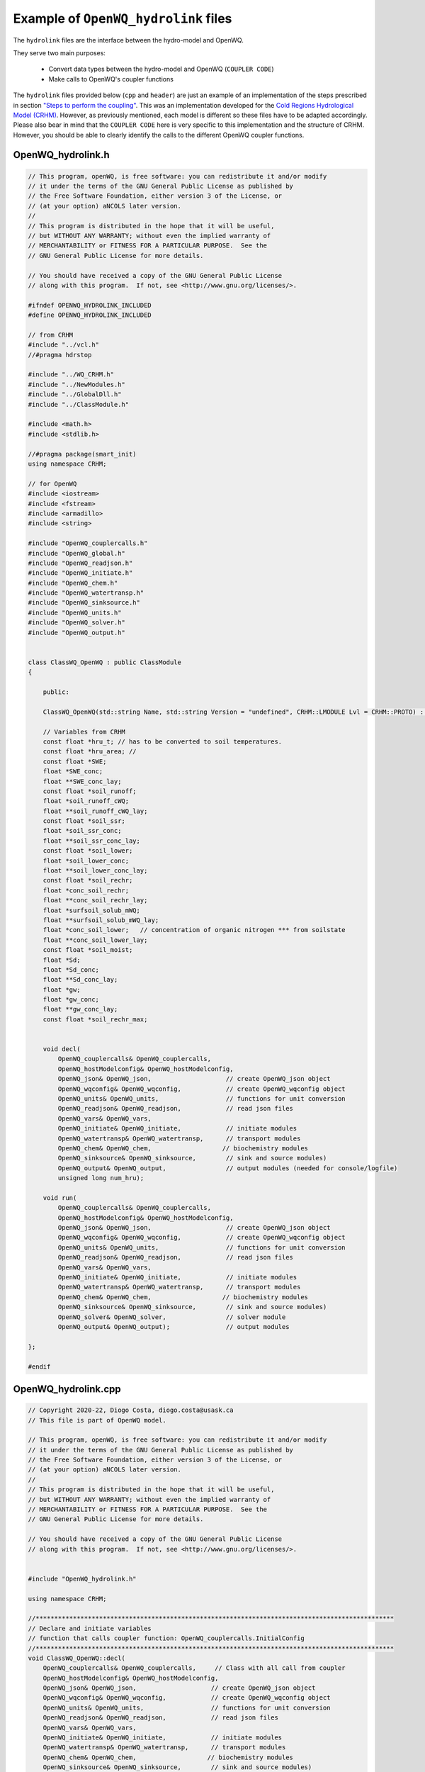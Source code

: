Example of ``OpenWQ_hydrolink`` files
===============================================

The ``hydrolink`` files are the interface between the hydro-model and OpenWQ.

They serve two main purposes:

    * Convert data types between the hydro-model and OpenWQ (``COUPLER CODE``)
    * Make calls to OpenWQ's coupler functions

The ``hydrolink`` files provided below (``cpp`` and ``header``) are just an example of an implementation of the steps prescribed in section `"Steps to perform the coupling" <https://openwq.readthedocs.io/en/latest/5_3_0_Coupling_steps.html>`_.
This was an implementation developed for the `Cold Regions Hydrological Model (CRHM) <https://openwq.readthedocs.io/en/latest/5_3_0_CRHM.html>`_.
However, as previously mentioned, each model is different so these files have to be adapted accordingly.
Please also bear in mind that the ``COUPLER CODE`` here is very specific to this implementation and the structure of CRHM.
However, you should be able to clearly identify the calls to the different OpenWQ coupler functions.


OpenWQ_hydrolink.h
~~~~~~~~~~~~~~~~~~~~~~

.. code-block:: guess

    // This program, openWQ, is free software: you can redistribute it and/or modify
    // it under the terms of the GNU General Public License as published by
    // the Free Software Foundation, either version 3 of the License, or
    // (at your option) aNCOLS later version.
    //
    // This program is distributed in the hope that it will be useful,
    // but WITHOUT ANY WARRANTY; without even the implied warranty of
    // MERCHANTABILITY or FITNESS FOR A PARTICULAR PURPOSE.  See the
    // GNU General Public License for more details.

    // You should have received a copy of the GNU General Public License
    // along with this program.  If not, see <http://www.gnu.org/licenses/>.

    #ifndef OPENWQ_HYDROLINK_INCLUDED
    #define OPENWQ_HYDROLINK_INCLUDED

    // from CRHM
    #include "../vcl.h"
    //#pragma hdrstop

    #include "../WQ_CRHM.h"
    #include "../NewModules.h"
    #include "../GlobalDll.h"
    #include "../ClassModule.h"

    #include <math.h>
    #include <stdlib.h>

    //#pragma package(smart_init)
    using namespace CRHM;

    // for OpenWQ
    #include <iostream>
    #include <fstream>
    #include <armadillo>
    #include <string>

    #include "OpenWQ_couplercalls.h"
    #include "OpenWQ_global.h"
    #include "OpenWQ_readjson.h"
    #include "OpenWQ_initiate.h"
    #include "OpenWQ_chem.h"
    #include "OpenWQ_watertransp.h"
    #include "OpenWQ_sinksource.h"
    #include "OpenWQ_units.h"
    #include "OpenWQ_solver.h"
    #include "OpenWQ_output.h"


    class ClassWQ_OpenWQ : public ClassModule
    {

        public:

        ClassWQ_OpenWQ(std::string Name, std::string Version = "undefined", CRHM::LMODULE Lvl = CRHM::PROTO) : ClassModule(Name, Version, Lvl) {};

        // Variables from CRHM
        const float *hru_t; // has to be converted to soil temperatures.
        const float *hru_area; //
        const float *SWE;
        float *SWE_conc;
        float **SWE_conc_lay;
        const float *soil_runoff;
        float *soil_runoff_cWQ;
        float **soil_runoff_cWQ_lay;
        const float *soil_ssr;
        float *soil_ssr_conc;
        float **soil_ssr_conc_lay;
        const float *soil_lower;
        float *soil_lower_conc;
        float **soil_lower_conc_lay;
        const float *soil_rechr;
        float *conc_soil_rechr;
        float **conc_soil_rechr_lay;
        float *surfsoil_solub_mWQ;
        float **surfsoil_solub_mWQ_lay;
        float *conc_soil_lower;   // concentration of organic nitrogen *** from soilstate
        float **conc_soil_lower_lay;
        const float *soil_moist;
        float *Sd;
        float *Sd_conc;
        float **Sd_conc_lay;
        float *gw;
        float *gw_conc;
        float **gw_conc_lay;
        const float *soil_rechr_max;


        void decl(
            OpenWQ_couplercalls& OpenWQ_couplercalls,
            OpenWQ_hostModelconfig& OpenWQ_hostModelconfig,
            OpenWQ_json& OpenWQ_json,                    // create OpenWQ_json object
            OpenWQ_wqconfig& OpenWQ_wqconfig,            // create OpenWQ_wqconfig object
            OpenWQ_units& OpenWQ_units,                  // functions for unit conversion
            OpenWQ_readjson& OpenWQ_readjson,            // read json files
            OpenWQ_vars& OpenWQ_vars,
            OpenWQ_initiate& OpenWQ_initiate,            // initiate modules
            OpenWQ_watertransp& OpenWQ_watertransp,      // transport modules
            OpenWQ_chem& OpenWQ_chem,                   // biochemistry modules
            OpenWQ_sinksource& OpenWQ_sinksource,        // sink and source modules)
            OpenWQ_output& OpenWQ_output,                // output modules (needed for console/logfile)
            unsigned long num_hru);

        void run(
            OpenWQ_couplercalls& OpenWQ_couplercalls,
            OpenWQ_hostModelconfig& OpenWQ_hostModelconfig,
            OpenWQ_json& OpenWQ_json,                    // create OpenWQ_json object
            OpenWQ_wqconfig& OpenWQ_wqconfig,            // create OpenWQ_wqconfig object
            OpenWQ_units& OpenWQ_units,                  // functions for unit conversion
            OpenWQ_readjson& OpenWQ_readjson,            // read json files
            OpenWQ_vars& OpenWQ_vars,
            OpenWQ_initiate& OpenWQ_initiate,            // initiate modules
            OpenWQ_watertransp& OpenWQ_watertransp,      // transport modules
            OpenWQ_chem& OpenWQ_chem,                   // biochemistry modules
            OpenWQ_sinksource& OpenWQ_sinksource,        // sink and source modules)
            OpenWQ_solver& OpenWQ_solver,                // solver module
            OpenWQ_output& OpenWQ_output);               // output modules

    };

    #endif


OpenWQ_hydrolink.cpp
~~~~~~~~~~~~~~~~~~~~~~

.. code-block:: cpp

    // Copyright 2020-22, Diogo Costa, diogo.costa@usask.ca
    // This file is part of OpenWQ model.

    // This program, openWQ, is free software: you can redistribute it and/or modify
    // it under the terms of the GNU General Public License as published by
    // the Free Software Foundation, either version 3 of the License, or
    // (at your option) aNCOLS later version.
    //
    // This program is distributed in the hope that it will be useful,
    // but WITHOUT ANY WARRANTY; without even the implied warranty of
    // MERCHANTABILITY or FITNESS FOR A PARTICULAR PURPOSE.  See the
    // GNU General Public License for more details.

    // You should have received a copy of the GNU General Public License
    // along with this program.  If not, see <http://www.gnu.org/licenses/>.


    #include "OpenWQ_hydrolink.h"

    using namespace CRHM;

    //************************************************************************************************
    // Declare and initiate variables
    // function that calls coupler function: OpenWQ_couplercalls.InitialConfig
    //************************************************************************************************
    void ClassWQ_OpenWQ::decl(
        OpenWQ_couplercalls& OpenWQ_couplercalls,     // Class with all call from coupler
        OpenWQ_hostModelconfig& OpenWQ_hostModelconfig,
        OpenWQ_json& OpenWQ_json,                    // create OpenWQ_json object
        OpenWQ_wqconfig& OpenWQ_wqconfig,            // create OpenWQ_wqconfig object
        OpenWQ_units& OpenWQ_units,                  // functions for unit conversion
        OpenWQ_readjson& OpenWQ_readjson,            // read json files
        OpenWQ_vars& OpenWQ_vars,
        OpenWQ_initiate& OpenWQ_initiate,            // initiate modules
        OpenWQ_watertransp& OpenWQ_watertransp,      // transport modules
        OpenWQ_chem& OpenWQ_chem,                   // biochemistry modules
        OpenWQ_sinksource& OpenWQ_sinksource,        // sink and source modules)
        OpenWQ_output& OpenWQ_output,
        unsigned long nhru)
        {

        // Check if the call is from ::decl (allow to set OpenWQ_hostModelconfig)
        // or ::initbase (do not allow because OpenWQ_hostModelconfig has already been
        // defined)
        if (OpenWQ_hostModelconfig.HydroComp.size()==0){

            // #######################################
            // Characterize the Host model domain
            // Host model specific
            // #######################################
            OpenWQ_hostModelconfig.HydroComp.push_back(OpenWQ_hostModelconfig::hydroTuple(0,"SWE",nhru,1,1));
            OpenWQ_hostModelconfig.HydroComp.push_back(OpenWQ_hostModelconfig::hydroTuple(1,"RUNOFF",nhru,1,1));
            OpenWQ_hostModelconfig.HydroComp.push_back(OpenWQ_hostModelconfig::hydroTuple(2,"SSR",nhru,1,1));
            OpenWQ_hostModelconfig.HydroComp.push_back(OpenWQ_hostModelconfig::hydroTuple(3,"SD",nhru,1,1));
            OpenWQ_hostModelconfig.HydroComp.push_back(OpenWQ_hostModelconfig::hydroTuple(4,"SOIL_RECHR",nhru,1,1));
            OpenWQ_hostModelconfig.HydroComp.push_back(OpenWQ_hostModelconfig::hydroTuple(5,"SOIL_LOWER",nhru,1,1));
            OpenWQ_hostModelconfig.HydroComp.push_back(OpenWQ_hostModelconfig::hydroTuple(6,"SURFSOIL",nhru,1,1));
            OpenWQ_hostModelconfig.HydroComp.push_back(OpenWQ_hostModelconfig::hydroTuple(7,"GW",nhru,1,1));
            // (add other compartments as needed)...


            OpenWQ_couplercalls.InitialConfig(
                OpenWQ_hostModelconfig,
                OpenWQ_json,                    // create OpenWQ_json object
                OpenWQ_wqconfig,            // create OpenWQ_wqconfig object
                OpenWQ_units,                  // functions for unit conversion
                OpenWQ_readjson,            // read json files
                OpenWQ_vars,
                OpenWQ_initiate,            // initiate modules
                OpenWQ_watertransp,      // transport modules
                OpenWQ_chem,                   // biochemistry modules
                OpenWQ_sinksource,        // sink and source modules)
                OpenWQ_output);

        }

        // ################################
        // Get Variables from other modules or meteorology
        // ################################
        // SWE
        declgetvar("*", "SWE", "(mm)", &SWE);
        declputvar("*", "SWE_conc", "(mg/l)", &SWE_conc, &SWE_conc_lay);
        // runoff
        declgetvar("*", "soil_runoff", "(mm)", &soil_runoff);
        declputvar("*", "soil_runoff_cWQ", "(mm)", &soil_runoff_cWQ,&soil_runoff_cWQ_lay);
        // ssr
        declgetvar("*", "soil_ssr", "(mm)", &soil_ssr);
        declputvar("*", "soil_ssr_conc", "(mm)", &soil_ssr_conc,&soil_ssr_conc_lay);
        // Sd
        declstatvar("Sd", NHRU, "Depression storage.", "(mm)", &Sd);
        declstatvar("Sd_conc", NDEFN, "Concentration: Depression storage.", "(mg/l)", &Sd_conc, &Sd_conc_lay, Global::numsubstances);
        // soil_rechr
        declgetvar("*", "soil_rechr", "(mm)", &soil_rechr);
        declputvar("*", "conc_soil_rechr", "(mg/l)", &conc_soil_rechr, &conc_soil_rechr_lay);
        // soil moist (vol) & soil_lower (conc)
        declgetvar("*", "soil_moist", "(mm)", &soil_moist);
        declputvar("*", "conc_soil_lower", "(mg/l)", &conc_soil_lower, &conc_soil_lower_lay);
        // surficial soil (only mass)
        declputvar("*", "surfsoil_solub_mWQ", "(mg/l)", &surfsoil_solub_mWQ, &surfsoil_solub_mWQ_lay);
        // gw
        declstatvar("gw", NHRU, "ground water storage.", "(mm)", &gw);
        declstatvar("gw_conc", NDEFN, "Concentration: ground water storage.", "(mg/l)", &gw_conc, &gw_conc_lay, Global::numsubstances);

        // ################################
        // Get Parameters from other modules or meteorology
        // ################################
        // air temperature
        declgetvar("*", "hru_t", "(°C)", &hru_t);
        declparam("hru_area", NHRU, "[1]", "1e-6", "1e+09", "hru area", "(km^2)", &hru_area);
        declparam("soil_rechr_max", NHRU, "[60.0]", "0.0", "350.0",
        "Maximum value for soil recharge zone (upper portion of soil_moist where losses occur as both evaporation "//
        "and transpiration).  Must be less than or equal to soil_moist.","( )", &soil_rechr_max);


    }

    //************************************************************************************************
    // Declare and initiate variables
    // function that calls coupler functions:
    // 1) OpenWQ_couplercalls.RunTimeLoopStart
    // 2) OpenWQ_couplercalls.RunSpaceStep
    // 3) OpenWQ_couplercalls.RunTimeLoopEnd
    //************************************************************************************************
    void ClassWQ_OpenWQ::run(
        OpenWQ_couplercalls& OpenWQ_couplercalls,
        OpenWQ_hostModelconfig& OpenWQ_hostModelconfig,
        OpenWQ_json& OpenWQ_json,                    // create OpenWQ_json object
        OpenWQ_wqconfig& OpenWQ_wqconfig,            // create OpenWQ_wqconfig object
        OpenWQ_units& OpenWQ_units,                  // functions for unit conversion
        OpenWQ_readjson& OpenWQ_readjson,            // read json files
        OpenWQ_vars& OpenWQ_vars,
        OpenWQ_initiate& OpenWQ_initiate,            // initiate modules
        OpenWQ_watertransp& OpenWQ_watertransp,      // transport modules
        OpenWQ_chem& OpenWQ_chem,                    // biochemistry modules
        OpenWQ_sinksource& OpenWQ_sinksource,        // sink and source modules)
        OpenWQ_solver& OpenWQ_solver,                // solver module
        OpenWQ_output& OpenWQ_output)                // output modules
        {

        // Local Variables
        unsigned int Sub_mob;   // interactive species index (for mobile species)

        // Retrieve simulation timestamp
        // convert to OpenWQ time convention: seconds since 00:00 hours, Jan 1, 1970 UTC
        // this allows the use of a number of funtions of C++

        time_t simtime = (Global::DTnow - 70 * 365 - 21) * 24 * 3600;

        // Update Dependencies to kinetic formulas (needs loop to get hydro model variables
        // that are dependencies to OpenWQ)
        #pragma omp parallel for num_threads(OpenWQ_wqconfig.num_threads_requested)
        for (unsigned int hru=0;hru<nhru;hru++){
            (*OpenWQ_hostModelconfig.SM)(hru,0,0) = soil_rechr[hru]/soil_rechr_max[hru];  // loop needed - Save all SM data from hostmodel at time t
            (*OpenWQ_hostModelconfig.Tair)(hru,0,0) = hru_t[hru];  // loop needed - Save all Tair data from hostmodel at time t
            (*OpenWQ_hostModelconfig.Tsoil)(hru,0,0) = hru_t[hru];   // keeping the same as Tair for now
        }


        // Get Fluxes from Hydrological model
        // Save them to (*OpenWQ_hostModelconfig.waterVol_hydromodel)
        // Convert units to m3

        // CRHM water units are in mm
        // CRHM area units are in km2
        // So conversion of mm (water) to m3 is calculated as follows:
        // water_m3 = (water_mm / 1000) * (area_km2 * 1000000) <=>
        // water_m3 = water_mm * area_km2 * 1000
        #pragma omp parallel for num_threads(OpenWQ_wqconfig.num_threads_requested)
        for (unsigned int hru=0;hru<nhru;hru++){

            // SWE
            (*OpenWQ_hostModelconfig.waterVol_hydromodel)[0](hru,0,0) = std::fmax(SWE[hru] * 1000 * hru_area[hru], 0.0f);
            // soil_runoff
            (*OpenWQ_hostModelconfig.waterVol_hydromodel)[1](hru,0,0) = std::fmax(soil_runoff[hru] * 1000 * hru_area[hru], 0.0f);
            // soil ssr
            (*OpenWQ_hostModelconfig.waterVol_hydromodel)[2](hru,0,0) = std::fmax(soil_ssr[hru] * 1000 * hru_area[hru], 0.0f);
            // Sd
            (*OpenWQ_hostModelconfig.waterVol_hydromodel)[3](hru,0,0) = std::fmax(Sd[hru] * 1000 * hru_area[hru], 0.0f);
            // Soi_rechr
            (*OpenWQ_hostModelconfig.waterVol_hydromodel)[4](hru,0,0) = std::fmax(soil_rechr[hru] * 1000 * hru_area[hru], 0.0f);
            // Soil_moist
            (*OpenWQ_hostModelconfig.waterVol_hydromodel)[5](hru,0,0) = std::fmax((soil_moist[hh] - soil_rechr[hh]) * 1000 * hru_area[hru] , 0.0f);
            // Surfsoil (not water in it)
            (*OpenWQ_hostModelconfig.waterVol_hydromodel)[6](hru,0,0) = 1;
            // gw
            (*OpenWQ_hostModelconfig.waterVol_hydromodel)[7](hru,0,0) = std::fmax(gw[hru] * 1000 * hru_area[hru], 0.0f);

        }

        // ##############################################
        // Calls all functions required
        // INSIDE the TIME loop
        // But BEFORE the SPACE loop is initiated
        // ##############################################
        OpenWQ_couplercalls.RunTimeLoopStart(
            OpenWQ_hostModelconfig,
            OpenWQ_json,                    // create OpenWQ_json object
            OpenWQ_wqconfig,            // create OpenWQ_wqconfig object
            OpenWQ_units,                  // functions for unit conversion
            OpenWQ_readjson,            // read json files
            OpenWQ_vars,
            OpenWQ_initiate,            // initiate modules
            OpenWQ_watertransp,      // transport modules
            OpenWQ_chem,                   // biochemistry modules
            OpenWQ_sinksource,        // sink and source modules)
            OpenWQ_solver,
            OpenWQ_output,
            simtime);


        // ##############################################
        // Calls all functions required
        // INSIDE the SPACE loop
        // TRANSPORT routines
        // ##############################################

        // Initiation steps that only need to be done once (at the start of the simulation)
        if (OpenWQ_hostModelconfig.interaction_step > 1){

            // ################################
            // Retried current state of state variables form CRHM
            // Convert from concentration (default unit in CRHM) to mass (default unit of OpenWQ)
            // ################################

            // iteractive compartment index
            unsigned int icmp;

            #pragma omp parallel for private(Sub_mob) num_threads(OpenWQ_wqconfig.num_threads_requested)
            for(unsigned int hru = 0; hru < nhru; ++hru) {

                for(unsigned int Sub_i = 0; Sub_i < OpenWQ_wqconfig.BGC_general_mobile_species.size(); ++Sub_i) {

                    // ################################
                    // Adv-Disp directly from CRHM's modules

                    // Get mobile species indexes
                    // Only update mass/concentrations using CRHM's water for mobile species
                    Sub_mob = OpenWQ_wqconfig.BGC_general_mobile_species[Sub_i];

                    // SWE
                    (*OpenWQ_vars.d_chemass_dt_transp)(0)(Sub_mob)(hru,0,0) =
                        (std::fmax(SWE_conc_lay[Sub_mob][hru],0.0f)
                            * (*OpenWQ_hostModelconfig.waterVol_hydromodel)[0](hru,0,0)
                        ) - (*OpenWQ_vars.chemass)(0)(Sub_mob)(hru,0,0);

                    // RUNOFF
                    (*OpenWQ_vars.d_chemass_dt_transp)(1)(Sub_mob)(hru,0,0) =
                        (std::fmax(soil_runoff_cWQ_lay[Sub_mob][hru],0.0f)
                        * (*OpenWQ_hostModelconfig.waterVol_hydromodel)[1](hru,0,0)
                        ) - (*OpenWQ_vars.chemass)(1)(Sub_mob)(hru,0,0);

                    // SSR
                    (*OpenWQ_vars.d_chemass_dt_transp)(2)(Sub_mob)(hru,0,0) =
                        (std::fmax(soil_ssr_conc_lay[Sub_mob][hru],0.0f)
                        * (*OpenWQ_hostModelconfig.waterVol_hydromodel)[2](hru,0,0)
                        ) - (*OpenWQ_vars.chemass)(2)(Sub_mob)(hru,0,0);

                    // SD
                    (*OpenWQ_vars.d_chemass_dt_transp)(3)(Sub_mob)(hru,0,0) =
                        (std::fmax(Sd_conc_lay[Sub_mob][hru],0.0f)
                        * (*OpenWQ_hostModelconfig.waterVol_hydromodel)[3](hru,0,0)
                        ) - (*OpenWQ_vars.chemass)(3)(Sub_mob)(hru,0,0);


                    // SOIL_RECHR
                    (*OpenWQ_vars.d_chemass_dt_transp)(4)(Sub_mob)(hru,0,0) =
                        (std::fmax(conc_soil_rechr_lay[Sub_mob][hru],0.0f)
                        * (*OpenWQ_hostModelconfig.waterVol_hydromodel)[4](hru,0,0)
                        ) - (*OpenWQ_vars.chemass)(4)(Sub_mob)(hru,0,0);

                    // SOIL LOWER
                    (*OpenWQ_vars.d_chemass_dt_transp)(5)(Sub_mob)(hru,0,0) =
                        (std::fmax(conc_soil_lower_lay[Sub_mob][hru],0.0f)
                        * (*OpenWQ_hostModelconfig.waterVol_hydromodel)[5](hru,0,0)
                        ) - (*OpenWQ_vars.chemass)(5)(Sub_mob)(hru,0,0);

                    // SURFSOIL
                    // (does not multiply by volume of water because CRHM uses mass
                    //for this specific compartment)
                    (*OpenWQ_vars.d_chemass_dt_transp)(6)(Sub_mob)(hru,0,0) =
                        (std::fmax(surfsoil_solub_mWQ_lay[Sub_mob][hru],0.0f)
                        ) - (*OpenWQ_vars.chemass)(6)(Sub_mob)(hru,0,0);


                    // GW
                    (*OpenWQ_vars.d_chemass_dt_transp)(7)(Sub_mob)(hru,0,0) =
                        (std::fmax(gw_conc_lay[Sub_mob][hru],0.0f)
                        * (*OpenWQ_hostModelconfig.waterVol_hydromodel)[7](hru,0,0)
                        ) - (*OpenWQ_vars.chemass)(7)(Sub_mob)(hru,0,0);

                }

                // ################################
                // EROSION: Called to calculation erosion
                // Transport is calculated by native CRHM routines
                // only need to consider

                // Runoff
                icmp = 1;
                OpenWQ_couplercalls.RunSpaceStep(
                    OpenWQ_hostModelconfig,
                    OpenWQ_json,                    // create OpenWQ_json object
                    OpenWQ_wqconfig,            // create OpenWQ_wqconfig object
                    OpenWQ_units,                  // functions for unit conversion
                    OpenWQ_readjson,            // read json files
                    OpenWQ_vars,
                    OpenWQ_initiate,            // initiate modules
                    OpenWQ_watertransp,      // transport modules
                    OpenWQ_chem,                   // biochemistry modules
                    OpenWQ_sinksource,        // sink and source modules)
                    OpenWQ_solver,
                    OpenWQ_output,
                    simtime,                            // simulation time in seconds since seconds since 00:00 hours, Jan 1, 1970 UTC
                    icmp,      // source: runoff
                    hru,    // x
                    0,      // y
                    0,      // z
                    icmp,      // receipient: runoff (the same as source because for CRHM we'll only deal with erosion, and for simplicity we'll just put it in the same compartment)
                    hru,    // x
                    0,      // y
                    0,      // z
                    soil_runoff[hru] * 1000 * hru_area[hru],          // water flux from source compartment to receipient compartment
                    (*OpenWQ_hostModelconfig.waterVol_hydromodel)[icmp](hru,0,0));   // water mass of the receipient compartment

                // SSR
                icmp = 2;
                OpenWQ_couplercalls.RunSpaceStep(
                    OpenWQ_hostModelconfig,
                    OpenWQ_json,                    // create OpenWQ_json object
                    OpenWQ_wqconfig,            // create OpenWQ_wqconfig object
                    OpenWQ_units,                  // functions for unit conversion
                    OpenWQ_readjson,            // read json files
                    OpenWQ_vars,
                    OpenWQ_initiate,            // initiate modules
                    OpenWQ_watertransp,      // transport modules
                    OpenWQ_chem,                   // biochemistry modules
                    OpenWQ_sinksource,        // sink and source modules)
                    OpenWQ_solver,
                    OpenWQ_output,
                    simtime,                            // simulation time in seconds since seconds since 00:00 hours, Jan 1, 1970 UTC
                    icmp,      // source: runoff
                    hru,    // x
                    0,      // y
                    0,      // z
                    icmp,      // receipient: runoff (the same as source because for CRHM we'll only deal with erosion, and for simplicity we'll just put it in the same compartment)
                    hru,    // x
                    0,      // y
                    0,      // z
                    soil_ssr[hru] * 1000 * hru_area[hru],          // water flux from source compartment to receipient compartment
                    (*OpenWQ_hostModelconfig.waterVol_hydromodel)[icmp](hru,0,0));   // water mass of the receipient compartment


            }

        }

       // ##############################################
        // Calls all functions required
        // INSIDE the TIME loop
        // But AFTER the SPACE loop is initiated
        // ##############################################
       OpenWQ_couplercalls.RunTimeLoopEnd(
           OpenWQ_hostModelconfig,
                OpenWQ_json,                    // create OpenWQ_json object
                OpenWQ_wqconfig,            // create OpenWQ_wqconfig object
                OpenWQ_units,                  // functions for unit conversion
                OpenWQ_readjson,            // read json files
                OpenWQ_vars,
                OpenWQ_initiate,            // initiate modules
                OpenWQ_watertransp,      // transport modules
                OpenWQ_chem,                   // biochemistry modules
                OpenWQ_sinksource,        // sink and source modules)
                OpenWQ_solver,
                OpenWQ_output,
                simtime);

        //}

        // ################################
        // Save the arma::variable results back to CRHM's variables (for each compartment)
        // Convert from mass (default unit in OpenWQ) to concentrations (default unit of CRHM-WQ)
        // ################################

        // Water volume conversions
            // CRHM water units are in mm
            // CRHM area units are in km2
            // So conversion of mm (water) to m3 is calculated as follows:
            // water_m3 = (water_mm / 1000) * (area_km2 * 1000000) <=>
            // water_m3 = water_mm * area_km2 * 1000


        #pragma omp parallel for private(Sub_mob) collapse(2) num_threads(OpenWQ_wqconfig.num_threads_requested)
        for(unsigned int hru = 0; hru < nhru; ++hru) {

            for(unsigned int Sub_i = 0; Sub_i < OpenWQ_wqconfig.BGC_general_mobile_species.size(); ++Sub_i) {

                    // Get mobile species indexes
                    // Only update mass/concentrations using CRHM's water for mobile species
                    Sub_mob = OpenWQ_wqconfig.BGC_general_mobile_species[Sub_i];

                // SWE
                if ((*OpenWQ_hostModelconfig.waterVol_hydromodel)[0](hru,0,0)
                        > OpenWQ_hostModelconfig.watervol_minlim){

                    SWE_conc_lay[Sub_mob][hru] =
                        (*OpenWQ_vars.chemass)(0)(Sub_mob)(hru,0,0)
                        / (*OpenWQ_hostModelconfig.waterVol_hydromodel)[0](hru,0,0);

                }else{
                    SWE_conc_lay[Sub_mob][hru] = 0.0f;
                }

                // RUNOFF
                if ((*OpenWQ_hostModelconfig.waterVol_hydromodel)[1](hru,0,0)
                        > OpenWQ_hostModelconfig.watervol_minlim){

                    soil_runoff_cWQ_lay[Sub_mob][hru] =
                        (*OpenWQ_vars.chemass)(1)(Sub_mob)(hru,0,0)
                        / (*OpenWQ_hostModelconfig.waterVol_hydromodel)[1](hru,0,0);

                }else{
                    soil_runoff_cWQ_lay[Sub_mob][hru] = 0.0f;
                }

                // SSR
                if ((*OpenWQ_hostModelconfig.waterVol_hydromodel)[2](hru,0,0)
                        > OpenWQ_hostModelconfig.watervol_minlim){

                    soil_ssr_conc_lay[Sub_mob][hru]=
                        (*OpenWQ_vars.chemass)(2)(Sub_mob)(hru,0,0)
                        / (*OpenWQ_hostModelconfig.waterVol_hydromodel)[2](hru,0,0);

                }else{
                    soil_ssr_conc_lay[Sub_mob][hru] = 0.0f;
                }

                // SD
                if ((*OpenWQ_hostModelconfig.waterVol_hydromodel)[3](hru,0,0)
                        > OpenWQ_hostModelconfig.watervol_minlim){

                    Sd_conc_lay[Sub_mob][hru] =
                        (*OpenWQ_vars.chemass)(3)(Sub_mob)(hru,0,0)
                        / (*OpenWQ_hostModelconfig.waterVol_hydromodel)[3](hru,0,0);

                }else{
                    Sd_conc_lay[Sub_mob][hru] = 0.0f;
                }

                // SOIL_RECHR
                if ((*OpenWQ_hostModelconfig.waterVol_hydromodel)[4](hru,0,0)
                        > OpenWQ_hostModelconfig.watervol_minlim){

                    conc_soil_rechr_lay[Sub_mob][hru] =
                        (*OpenWQ_vars.chemass)(4)(Sub_mob)(hru,0,0)
                        / (*OpenWQ_hostModelconfig.waterVol_hydromodel)[4](hru,0,0);

                }else{
                    conc_soil_rechr_lay[Sub_mob][hru] = 0.0f;
                }

                // SOIL LOWER
                if ((*OpenWQ_hostModelconfig.waterVol_hydromodel)[5](hru,0,0)
                        > OpenWQ_hostModelconfig.watervol_minlim){

                    conc_soil_lower_lay[Sub_mob][hru] =
                        (*OpenWQ_vars.chemass)(5)(Sub_mob)(hru,0,0)
                        / (*OpenWQ_hostModelconfig.waterVol_hydromodel)[5](hru,0,0);;

                }else{
                    conc_soil_lower_lay[Sub_mob][hru] = 0.0f;
                }

                // SURFSOIL
                // (does not divide by volume of water because CRHM uses mass
                //for this specific compartment)
                surfsoil_solub_mWQ_lay[Sub_mob][hru] = (*OpenWQ_vars.chemass)(6)(Sub_mob)(hru,0,0);

                // GW
                if ((*OpenWQ_hostModelconfig.waterVol_hydromodel)[7](hru,0,0)
                        > OpenWQ_hostModelconfig.watervol_minlim){

                    gw_conc_lay[Sub_mob][hru] =
                        (*OpenWQ_vars.chemass)(7)(Sub_mob)(hru,0,0)
                        / (*OpenWQ_hostModelconfig.waterVol_hydromodel)[7](hru,0,0);

                }else{
                    gw_conc_lay[Sub_mob][hru] = 0.0f;
                }

            }
        }

    }

